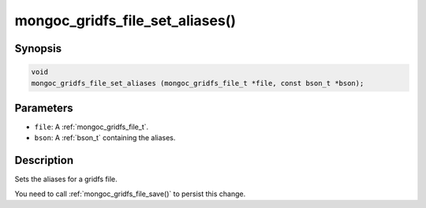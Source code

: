 .. _mongoc_gridfs_file_set_aliases:

mongoc_gridfs_file_set_aliases()
================================

Synopsis
--------

.. code-block:: c

  void
  mongoc_gridfs_file_set_aliases (mongoc_gridfs_file_t *file, const bson_t *bson);

Parameters
----------

* ``file``: A :ref:`mongoc_gridfs_file_t`.
* ``bson``: A :ref:`bson_t` containing the aliases.

Description
-----------

Sets the aliases for a gridfs file.

You need to call :ref:`mongoc_gridfs_file_save()` to persist this change.

